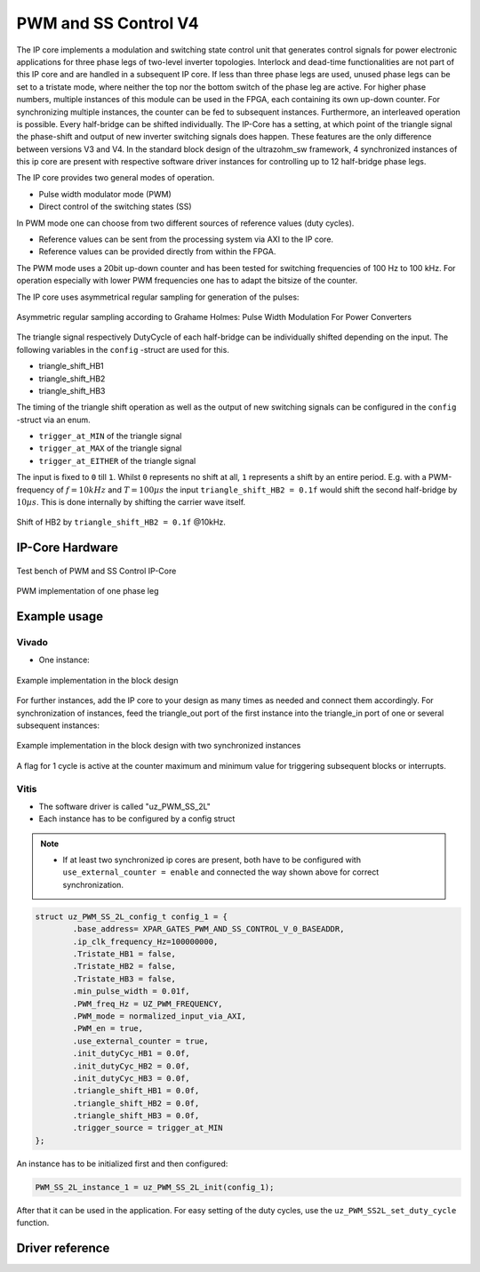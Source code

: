 .. _uz_pwm_ss_2l:

=====================
PWM and SS Control V4
=====================

The IP core implements a modulation and switching state control unit that generates control signals for power electronic applications for three phase legs of two-level inverter topologies.
Interlock and dead-time functionalities are not part of this IP core and are handled in a subsequent IP core.
If less than three phase legs are used, unused phase legs can be set to a tristate mode, where neither the top nor the bottom switch of the phase leg are active.
For higher phase numbers, multiple instances of this module can be used in the FPGA, each containing its own up-down counter.
For synchronizing multiple instances, the counter can be fed to subsequent instances.
Furthermore, an interleaved operation is possible.
Every half-bridge can be shifted individually.
The IP-Core has a setting, at which point of the triangle signal the phase-shift and output of new inverter switching signals does happen.
These features are the only difference between versions V3 and V4.
In the standard block design of the ultrazohm_sw framework, 4 synchronized instances of this ip core are present with respective software driver instances for controlling up to 12 half-bridge phase legs.
 
The IP core provides two general modes of operation.

- Pulse width modulator mode (PWM)
- Direct control of the switching states (SS)

In PWM mode one can choose from two different sources of reference values (duty cycles).

- Reference values can be sent from the processing system via AXI to the IP core.
- Reference values can be provided directly from within the FPGA.

The PWM mode uses a 20bit up-down counter and has been tested for switching frequencies of 100 Hz to 100 kHz.
For operation especially with lower PWM frequencies one has to adapt the bitsize of the counter.

The IP core uses asymmetrical regular sampling for generation of the pulses:

.. figure:: asymmregsampling.png
   :width: 400
   :align: center

   Asymmetric regular sampling according to Grahame Holmes: Pulse Width Modulation For Power Converters

The triangle signal respectively DutyCycle of each half-bridge can be individually shifted depending on the input. The following variables in the ``config`` -struct are used for this.

* triangle_shift_HB1
* triangle_shift_HB2
* triangle_shift_HB3

The timing of the triangle shift operation as well as the output of new switching signals can be configured in the ``config`` -struct via an enum. 

* ``trigger_at_MIN`` of the triangle signal
* ``trigger_at_MAX`` of the triangle signal
* ``trigger_at_EITHER`` of the triangle signal

The input is fixed to ``0`` till ``1``. Whilst ``0`` represents no shift at all, ``1`` represents a shift by an entire period. 
E.g. with a PWM-frequency of :math:`f=10kHz` and :math:`T=100µs` the input ``triangle_shift_HB2 = 0.1f`` would shift the second half-bridge by :math:`10µs`. 
This is done internally by shifting the carrier wave itself.

.. figure:: Shift_example.png
   :align: center

   Shift of HB2 by ``triangle_shift_HB2 = 0.1f`` @10kHz.

IP-Core Hardware
================

.. figure:: ip_core_overview.png
   :width: 800
   :align: center

   Test bench of PWM and SS Control IP-Core

.. figure:: phase_leg.png
   :width: 800
   :align: center

   PWM implementation of one phase leg

Example usage
=============

Vivado
******

- One instance:

.. figure:: vivado_example.png
   :width: 500
   :align: center

   Example implementation in the block design

For further instances, add the IP core to your design as many times as needed and connect them accordingly.
For synchronization of instances, feed the triangle_out port of the first instance into the triangle_in port of one or several subsequent instances:

.. figure:: vivado_2instances.png
   :width: 600
   :align: center

   Example implementation in the block design with two synchronized instances

A flag for 1 cycle is active at the counter maximum and minimum value for triggering subsequent blocks or interrupts.

Vitis
*****

- The software driver is called "uz_PWM_SS_2L"
- Each instance has to be configured by a config struct


.. note::
   * If at least two synchronized ip cores are present, both have to be configured with ``use_external_counter = enable`` 
     and connected the way shown above for correct synchronization.

.. code-block:: c

    struct uz_PWM_SS_2L_config_t config_1 = {
            .base_address= XPAR_GATES_PWM_AND_SS_CONTROL_V_0_BASEADDR,
            .ip_clk_frequency_Hz=100000000,
            .Tristate_HB1 = false,
            .Tristate_HB2 = false,
            .Tristate_HB3 = false,
            .min_pulse_width = 0.01f,
            .PWM_freq_Hz = UZ_PWM_FREQUENCY,
            .PWM_mode = normalized_input_via_AXI,
            .PWM_en = true,
            .use_external_counter = true,
            .init_dutyCyc_HB1 = 0.0f,
            .init_dutyCyc_HB2 = 0.0f,
            .init_dutyCyc_HB3 = 0.0f,
            .triangle_shift_HB1 = 0.0f,
            .triangle_shift_HB2 = 0.0f,
            .triangle_shift_HB3 = 0.0f,
            .trigger_source = trigger_at_MIN
    };

An instance has to be initialized first and then configured:

.. code-block:: c

    PWM_SS_2L_instance_1 = uz_PWM_SS_2L_init(config_1);

After that it can be used in the application. For easy setting of the duty cycles, use the ``uz_PWM_SS2L_set_duty_cycle`` function.

Driver reference
================

.. doxygentypedef:: uz_PWM_SS_2L_t

.. doxygenenum:: uz_PWM_SS_2L_PWM_mode

.. doxygenenum:: uz_PWM_SS_2L_PWM_trigger_source

.. doxygenstruct:: uz_PWM_SS_2L_config_t
  :members:

.. doxygenfunction:: uz_PWM_SS_2L_init

.. doxygenfunction:: uz_PWM_SS_2L_set_duty_cycle

.. doxygenfunction:: uz_PWM_SS_2L_set_tristate

.. doxygenfunction:: uz_PWM_SS_2L_set_PWM_mode

.. doxygenfunction:: uz_PWM_SS_2L_set_triangle_shift
